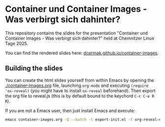 * Container und Container Images - Was verbirgt sich dahinter?

This repository contains the slides for the presentation "Container und
Container Images - Was verbirgt sich dahinter?" held at Chemnitzer Linux
Tage 2025.

You can find the rendered slides here: [[https://dcermak.github.io/container-images/container-images.html][dcermak.github.io/container-images]].


** Building the slides

You can create the html slides yourself from within Emacs by opening the
[[./container-images.org]] file, launching =org-mode= and executing ~(require
'ox-reveal)~ (you might have to install =ox-reveal= beforehand). Then export the
org file to reveal.js (this is by default bound to the keychord =C-c C-e R R=).

If you are not a Emacs user, then just install Emacs and execute:
#+begin_src bash
emacs container-images.org -Q --batch -l export-init.el -f org-reveal-export-to-html --kill
#+end_src
